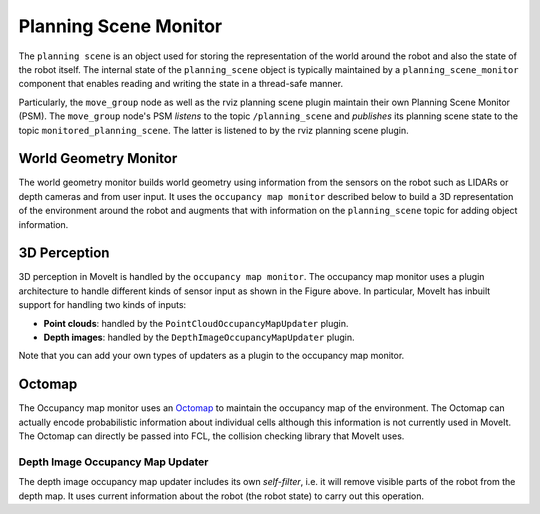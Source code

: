 ======================
Planning Scene Monitor
======================

The ``planning scene`` is an object used for storing the representation of the world around the robot and also the state of the robot itself.
The internal state of the ``planning_scene`` object is typically maintained by a ``planning_scene_monitor`` component that enables reading and writing the state in a thread-safe manner.

Particularly, the ``move_group`` node as well as the rviz planning scene plugin maintain their own Planning Scene Monitor (PSM).
The ``move_group`` node's PSM *listens* to the topic ``/planning_scene`` and *publishes* its planning scene state to the topic ``monitored_planning_scene``.
The latter is listened to by the rviz planning scene plugin.

.. image:: /_static/images/planning_scene_monitor.svg

World Geometry Monitor
----------------------

The world geometry monitor builds world geometry using information from the sensors on the robot such as LIDARs or depth cameras and from user input.
It uses the ``occupancy map monitor`` described below to build a 3D representation of the environment around the robot and augments that with information on the ``planning_scene`` topic for adding object information.

3D Perception
-------------

3D perception in MoveIt is handled by the ``occupancy map monitor``.
The occupancy map monitor uses a plugin architecture to handle different kinds of sensor input as shown in the Figure above.
In particular, MoveIt has inbuilt support for handling two kinds of inputs:

- **Point clouds**: handled by the ``PointCloudOccupancyMapUpdater`` plugin.

- **Depth images**: handled by the ``DepthImageOccupancyMapUpdater`` plugin.

Note that you can add your own types of updaters as a plugin to the occupancy map monitor.

Octomap
-------

The Occupancy map monitor uses an `Octomap <https://octomap.github.io/>`_ to maintain the occupancy map of the environment.
The Octomap can actually encode probabilistic information about individual cells although this information is not currently used in MoveIt.
The Octomap can directly be passed into FCL, the collision checking library that MoveIt uses.

Depth Image Occupancy Map Updater
^^^^^^^^^^^^^^^^^^^^^^^^^^^^^^^^^

The depth image occupancy map updater includes its own *self-filter*, i.e. it will remove visible parts of the robot from the depth map.
It uses current information about the robot (the robot state) to carry out this operation.
